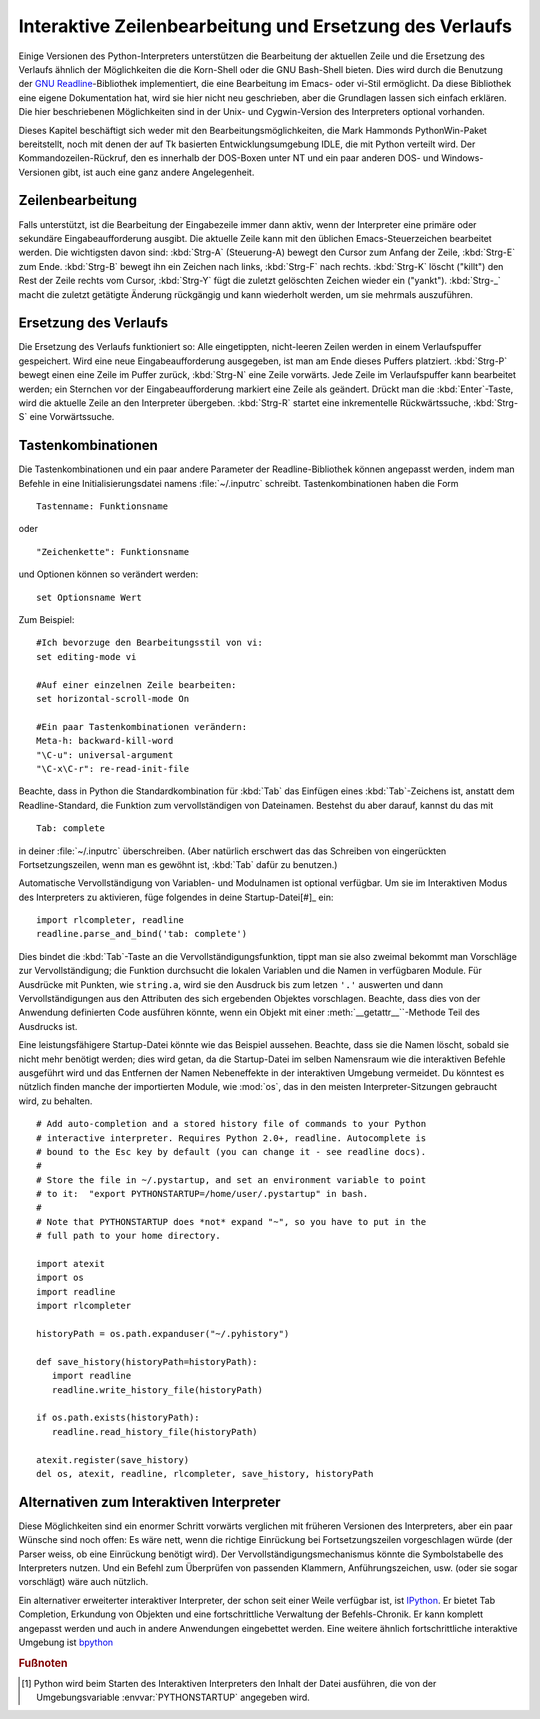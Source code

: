 .. _tut-interacting:

********************************************************
Interaktive Zeilenbearbeitung und Ersetzung des Verlaufs
********************************************************

Einige Versionen des Python-Interpreters unterstützen die Bearbeitung der
aktuellen Zeile und die Ersetzung des Verlaufs ähnlich der Möglichkeiten die die
Korn-Shell oder die GNU Bash-Shell bieten. Dies wird durch die Benutzung der
`GNU Readline`_-Bibliothek implementiert, die eine Bearbeitung im Emacs- oder
vi-Stil ermöglicht. Da diese Bibliothek eine eigene Dokumentation hat, wird sie
hier nicht neu geschrieben, aber die Grundlagen lassen sich einfach erklären.
Die hier beschriebenen Möglichkeiten sind in der Unix- und Cygwin-Version des
Interpreters optional vorhanden.

Dieses Kapitel beschäftigt sich weder mit den Bearbeitungsmöglichkeiten, die
Mark Hammonds PythonWin-Paket bereitstellt, noch mit denen der auf Tk basierten
Entwicklungsumgebung IDLE, die mit Python verteilt wird. Der
Kommandozeilen-Rückruf, den es innerhalb der DOS-Boxen unter NT und ein paar
anderen DOS- und Windows-Versionen gibt, ist auch eine ganz andere
Angelegenheit.


.. _tut-lineediting:

Zeilenbearbeitung
=================

Falls unterstützt, ist die Bearbeitung der Eingabezeile immer dann aktiv, wenn
der Interpreter eine primäre oder sekundäre Eingabeaufforderung ausgibt. Die
aktuelle Zeile kann mit den üblichen Emacs-Steuerzeichen bearbeitet werden. Die
wichtigsten davon sind: :kbd:`Strg-A` (Steuerung-A) bewegt den Cursor zum Anfang
der Zeile, :kbd:`Strg-E` zum Ende. :kbd:`Strg-B` bewegt ihn ein Zeichen nach
links, :kbd:`Strg-F` nach rechts. :kbd:`Strg-K` löscht ("killt") den Rest der
Zeile rechts vom Cursor, :kbd:`Strg-Y` fügt die zuletzt gelöschten Zeichen
wieder ein ("yankt"). :kbd:`Strg-_` macht die zuletzt getätigte Änderung
rückgängig und kann wiederholt werden, um sie mehrmals auszuführen.


.. _tut-history:

Ersetzung des Verlaufs
======================

Die Ersetzung des Verlaufs funktioniert so: Alle eingetippten, nicht-leeren
Zeilen werden in einem Verlaufspuffer gespeichert. Wird eine neue
Eingabeaufforderung ausgegeben, ist man am Ende dieses Puffers platziert.
:kbd:`Strg-P` bewegt einen eine Zeile im Puffer zurück, :kbd:`Strg-N` eine Zeile
vorwärts. Jede Zeile im Verlaufspuffer kann bearbeitet werden; ein Sternchen vor
der Eingabeaufforderung markiert eine Zeile als geändert. Drückt man die
:kbd:`Enter`-Taste, wird die aktuelle Zeile an den Interpreter übergeben.
:kbd:`Strg-R` startet eine inkrementelle Rückwärtssuche, :kbd:`Strg-S` eine
Vorwärtssuche.

Tastenkombinationen
===================

Die Tastenkombinationen und ein paar andere Parameter der Readline-Bibliothek
können angepasst werden, indem man Befehle in eine Initialisierungsdatei namens
:file:`~/.inputrc` schreibt. Tastenkombinationen haben die Form ::
    
    Tastenname: Funktionsname

oder ::
    
    "Zeichenkette": Funktionsname

und Optionen können so verändert werden::

    set Optionsname Wert

Zum Beispiel::

    #Ich bevorzuge den Bearbeitungsstil von vi:
    set editing-mode vi

    #Auf einer einzelnen Zeile bearbeiten:
    set horizontal-scroll-mode On

    #Ein paar Tastenkombinationen verändern:
    Meta-h: backward-kill-word
    "\C-u": universal-argument
    "\C-x\C-r": re-read-init-file

Beachte, dass in Python die Standardkombination für :kbd:`Tab` das Einfügen
eines :kbd:`Tab`-Zeichens ist, anstatt dem Readline-Standard, die Funktion zum
vervollständigen von Dateinamen. Bestehst du aber darauf, kannst du das mit ::

    Tab: complete

in deiner :file:`~/.inputrc` überschreiben. (Aber natürlich erschwert das das
Schreiben von eingerückten Fortsetzungszeilen, wenn man es gewöhnt ist,
:kbd:`Tab` dafür zu benutzen.)

.. index::
   module: rlcompleter
   module: readline

Automatische Vervollständigung von Variablen- und Modulnamen ist optional
verfügbar. Um sie im Interaktiven Modus des Interpreters zu aktivieren, füge
folgendes in deine Startup-Datei[#]_ ein::

    import rlcompleter, readline
    readline.parse_and_bind('tab: complete')

Dies bindet die :kbd:`Tab`-Taste an die Vervollständigungsfunktion, tippt man
sie also zweimal bekommt man Vorschläge zur Vervollständigung; die Funktion
durchsucht die lokalen Variablen und die Namen in verfügbaren Module. Für
Ausdrücke mit Punkten, wie ``string.a``, wird sie den Ausdruck bis zum letzen
``'.'`` auswerten und dann Vervollständigungen aus den Attributen des sich
ergebenden Objektes vorschlagen. Beachte, dass dies von der Anwendung
definierten Code ausführen könnte, wenn ein Objekt mit einer
:meth:`__getattr__``-Methode Teil des Ausdrucks ist.

Eine leistungsfähigere Startup-Datei könnte wie das Beispiel aussehen. Beachte,
dass sie die Namen löscht, sobald sie nicht mehr benötigt werden; dies wird
getan, da die Startup-Datei im selben Namensraum wie die interaktiven Befehle
ausgeführt wird und das Entfernen der Namen Nebeneffekte in der interaktiven
Umgebung vermeidet. Du könntest es nützlich finden manche der importierten
Module, wie :mod:`os`, das in den meisten Interpreter-Sitzungen gebraucht wird,
zu behalten. ::

    # Add auto-completion and a stored history file of commands to your Python
    # interactive interpreter. Requires Python 2.0+, readline. Autocomplete is
    # bound to the Esc key by default (you can change it - see readline docs).
    #
    # Store the file in ~/.pystartup, and set an environment variable to point
    # to it:  "export PYTHONSTARTUP=/home/user/.pystartup" in bash.
    #
    # Note that PYTHONSTARTUP does *not* expand "~", so you have to put in the
    # full path to your home directory.

    import atexit
    import os
    import readline
    import rlcompleter

    historyPath = os.path.expanduser("~/.pyhistory")

    def save_history(historyPath=historyPath):
       import readline
       readline.write_history_file(historyPath)

    if os.path.exists(historyPath):
       readline.read_history_file(historyPath)

    atexit.register(save_history)
    del os, atexit, readline, rlcompleter, save_history, historyPath


.. _tut-commentary:

Alternativen zum Interaktiven Interpreter
=========================================

Diese Möglichkeiten sind ein enormer Schritt vorwärts verglichen mit früheren
Versionen des Interpreters, aber ein paar Wünsche sind noch offen: Es wäre nett,
wenn die richtige Einrückung bei Fortsetzungszeilen vorgeschlagen würde (der
Parser weiss, ob eine Einrückung benötigt wird). Der
Vervollständigungsmechanismus könnte die Symbolstabelle des Interpreters nutzen.
Und ein Befehl zum Überprüfen von passenden Klammern, Anführungszeichen, usw.
(oder sie sogar vorschlägt) wäre auch nützlich.

Ein alternativer erweiterter interaktiver Interpreter, der schon seit einer
Weile verfügbar ist, ist `IPython`_. Er bietet Tab Completion, Erkundung von
Objekten und eine fortschrittliche Verwaltung der Befehls-Chronik. Er kann
komplett angepasst werden und auch in andere Anwendungen eingebettet werden.
Eine weitere ähnlich fortschrittliche interaktive Umgebung ist `bpython`_

.. rubric:: Fußnoten

.. [#] Python wird beim Starten des Interaktiven Interpreters den Inhalt der
   Datei ausführen, die von der Umgebungsvariable :envvar:`PYTHONSTARTUP`
   angegeben wird.

.. _GNU Readline: http://tiswww.case.edu/php/chet/readline/rltop.html
.. _IPython: http://ipython.scipy.org/
.. _bpython: http://www.bpython-interpreter.org/


